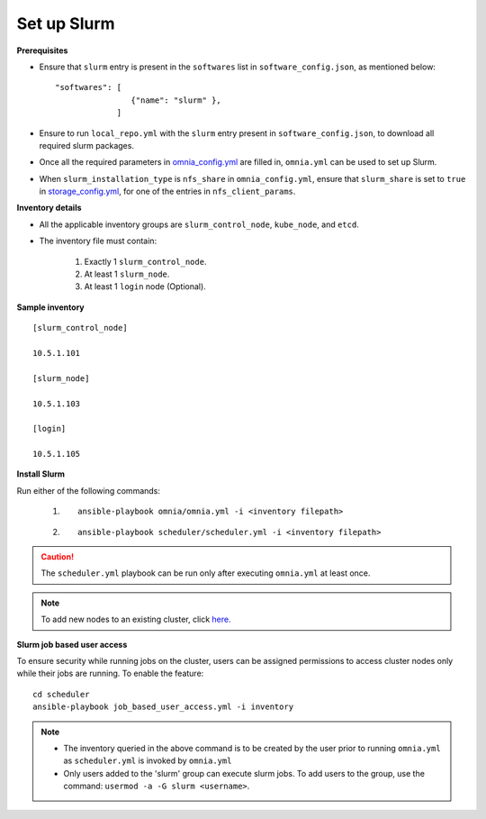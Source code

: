 Set up Slurm
==============

**Prerequisites**

* Ensure that ``slurm`` entry is present in the ``softwares`` list in ``software_config.json``, as mentioned below:
  
  ::
    
    "softwares": [
                    {"name": "slurm" },
                 ]

* Ensure to run ``local_repo.yml`` with the ``slurm`` entry present in ``software_config.json``, to download all required slurm packages.

* Once all the required parameters in `omnia_config.yml <../schedulerinputparams.html#id13>`_ are filled in, ``omnia.yml`` can be used to set up Slurm.

* When ``slurm_installation_type`` is ``nfs_share`` in ``omnia_config.yml``, ensure that ``slurm_share`` is set to ``true`` in `storage_config.yml <../schedulerinputparams.html#id17>`_, for one of the entries in ``nfs_client_params``.


**Inventory details**

* All the applicable inventory groups are ``slurm_control_node``, ``kube_node``, and ``etcd``.

* The inventory file must contain:

    1. Exactly 1 ``slurm_control_node``.
    2. At least 1 ``slurm_node``.
    3. At least 1 ``login`` node (Optional).


**Sample inventory**
::

    [slurm_control_node]

    10.5.1.101

    [slurm_node]

    10.5.1.103

    [login]

    10.5.1.105


**Install Slurm**

Run either of the following commands:

    1. ::

            ansible-playbook omnia/omnia.yml -i <inventory filepath>

    2. ::

            ansible-playbook scheduler/scheduler.yml -i <inventory filepath>
    
.. caution:: The ``scheduler.yml`` playbook can be run only after executing ``omnia.yml`` at least once.

.. note:: To add new nodes to an existing cluster, click `here. <../../../Maintenance/addnode.html>`_

**Slurm job based user access**

To ensure security while running jobs on the cluster, users can be assigned permissions to access cluster  nodes only while their jobs are running. To enable the feature: ::

    cd scheduler
    ansible-playbook job_based_user_access.yml -i inventory

.. note::

    * The inventory queried in the above command is to be created by the user prior to running ``omnia.yml`` as ``scheduler.yml`` is invoked by ``omnia.yml``

    * Only users added to the 'slurm' group can execute slurm jobs. To add users to the group, use the command: ``usermod -a -G slurm <username>``.
